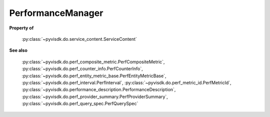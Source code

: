 
================================================================================
PerformanceManager
================================================================================


**Property of**
    
    :py:class:`~pyvisdk.do.service_content.ServiceContent`
    
**See also**
    
    :py:class:`~pyvisdk.do.perf_composite_metric.PerfCompositeMetric`,
    :py:class:`~pyvisdk.do.perf_counter_info.PerfCounterInfo`,
    :py:class:`~pyvisdk.do.perf_entity_metric_base.PerfEntityMetricBase`,
    :py:class:`~pyvisdk.do.perf_interval.PerfInterval`,
    :py:class:`~pyvisdk.do.perf_metric_id.PerfMetricId`,
    :py:class:`~pyvisdk.do.performance_description.PerformanceDescription`,
    :py:class:`~pyvisdk.do.perf_provider_summary.PerfProviderSummary`,
    :py:class:`~pyvisdk.do.perf_query_spec.PerfQuerySpec`
    
.. 'autoclass':: pyvisdk.mo.performance_manager.PerformanceManager
    :members:
    :inherited-members: